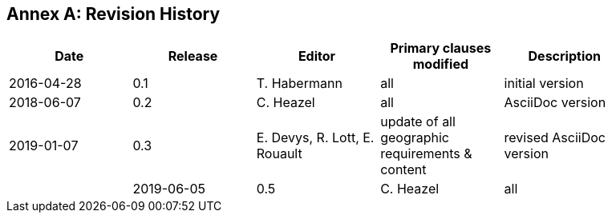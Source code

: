 [appendix]
:appendix-caption: Annex
== Revision History

[width="90%",options="header"]
|===
|Date |Release |Editor | Primary clauses modified |Description
|2016-04-28 |0.1 |T. Habermann |all |initial version
|2018-06-07 |0.2 |C. Heazel |all |AsciiDoc version
|2019-01-07 |0.3 |E. Devys, R. Lott, E. Rouault  |update of all geographic requirements & content  |revised AsciiDoc version   |
|2019-06-05 |0.5 |C. Heazel |all |Applied changes recommended by OGC Naming Authority |
|===
